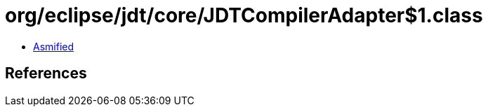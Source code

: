 = org/eclipse/jdt/core/JDTCompilerAdapter$1.class

 - link:JDTCompilerAdapter$1-asmified.java[Asmified]

== References

